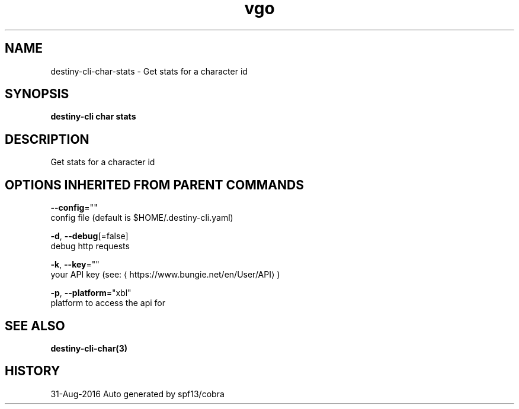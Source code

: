 .TH "vgo" "3" "Aug 2016" "Auto generated by spf13/cobra" "" 
.nh
.ad l


.SH NAME
.PP
destiny\-cli\-char\-stats \- Get stats for a character id


.SH SYNOPSIS
.PP
\fBdestiny\-cli char stats\fP


.SH DESCRIPTION
.PP
Get stats for a character id


.SH OPTIONS INHERITED FROM PARENT COMMANDS
.PP
\fB\-\-config\fP=""
    config file (default is $HOME/.destiny\-cli.yaml)

.PP
\fB\-d\fP, \fB\-\-debug\fP[=false]
    debug http requests

.PP
\fB\-k\fP, \fB\-\-key\fP=""
    your API key (see: 
\[la]https://www.bungie.net/en/User/API\[ra])

.PP
\fB\-p\fP, \fB\-\-platform\fP="xbl"
    platform to access the api for


.SH SEE ALSO
.PP
\fBdestiny\-cli\-char(3)\fP


.SH HISTORY
.PP
31\-Aug\-2016 Auto generated by spf13/cobra
